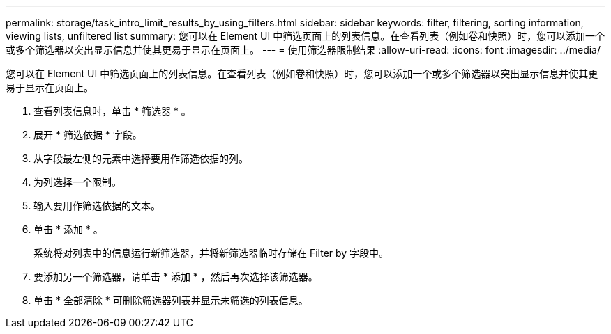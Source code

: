 ---
permalink: storage/task_intro_limit_results_by_using_filters.html 
sidebar: sidebar 
keywords: filter, filtering, sorting information, viewing lists, unfiltered list 
summary: 您可以在 Element UI 中筛选页面上的列表信息。在查看列表（例如卷和快照）时，您可以添加一个或多个筛选器以突出显示信息并使其更易于显示在页面上。 
---
= 使用筛选器限制结果
:allow-uri-read: 
:icons: font
:imagesdir: ../media/


[role="lead"]
您可以在 Element UI 中筛选页面上的列表信息。在查看列表（例如卷和快照）时，您可以添加一个或多个筛选器以突出显示信息并使其更易于显示在页面上。

. 查看列表信息时，单击 * 筛选器 * 。
. 展开 * 筛选依据 * 字段。
. 从字段最左侧的元素中选择要用作筛选依据的列。
. 为列选择一个限制。
. 输入要用作筛选依据的文本。
. 单击 * 添加 * 。
+
系统将对列表中的信息运行新筛选器，并将新筛选器临时存储在 Filter by 字段中。

. 要添加另一个筛选器，请单击 * 添加 * ，然后再次选择该筛选器。
. 单击 * 全部清除 * 可删除筛选器列表并显示未筛选的列表信息。

